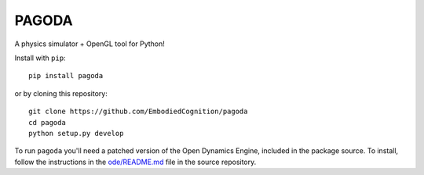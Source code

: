 ======
PAGODA
======

A physics simulator + OpenGL tool for Python!

Install with ``pip``::

    pip install pagoda

or by cloning this repository::

    git clone https://github.com/EmbodiedCognition/pagoda
    cd pagoda
    python setup.py develop

To run ``pagoda`` you'll need a patched version of the Open Dynamics Engine,
included in the package source. To install, follow the instructions in the
`ode/README.md`_ file in the source repository.

.. _ode/README.md: https://github.com/EmbodiedCognition/pagoda/tree/master/ode
